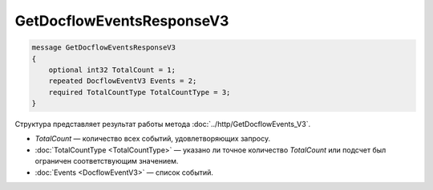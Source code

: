 GetDocflowEventsResponseV3
==========================

.. code-block:: protobuf

   message GetDocflowEventsResponseV3
   {
       optional int32 TotalCount = 1;
       repeated DocflowEventV3 Events = 2;
       required TotalCountType TotalCountType = 3;
   }

Структура представляет результат работы метода :doc:`../http/GetDocflowEvents_V3`.

-  *TotalCount* — количество всех событий, удовлетворяющих запросу.
-  :doc:`TotalCountType <TotalCountType>` — указано ли точное количество *TotalCount* или подсчет был ограничен соответствующим значением.
-  :doc:`Events <DocflowEventV3>` — список событий.
